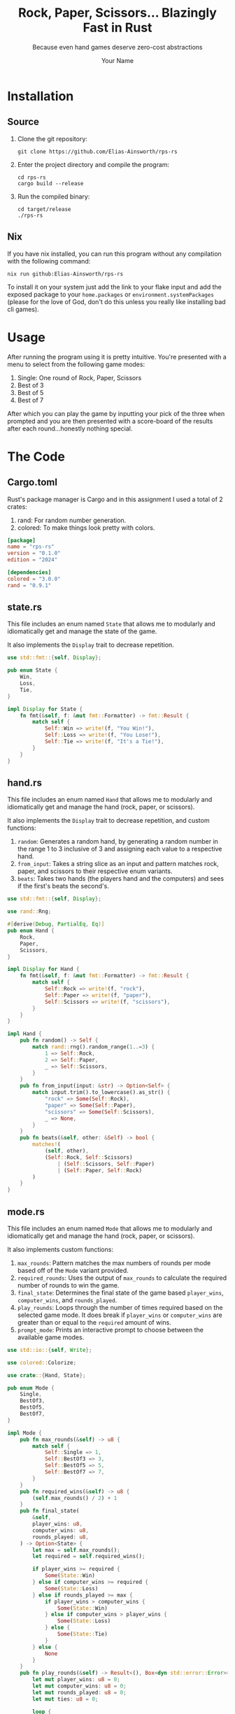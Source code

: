 #+title: Rock, Paper, Scissors... Blazingly Fast in Rust
#+subtitle: Because even hand games deserve zero-cost abstractions
#+author: Your Name
#+description: A minimal yet mighty rock-paper-scissors CLI game written in safe, fast, and fearless Rust.

#+HTML_HEAD: <link rel="stylesheet" type="text/css" href="./assets/gruvbox-dark.css"/>

* Installation
** Source
1. Clone the git repository:

   #+begin_src shell
   git clone https://github.com/Elias-Ainsworth/rps-rs
   #+end_src

2. Enter the project directory and compile the program:

   #+begin_src shell
   cd rps-rs
   cargo build --release
   #+end_src

3. Run the compiled binary:

   #+begin_src shell
   cd target/release
   ./rps-rs
   #+end_src

** Nix
If you have nix installed, you can run this program without any
compilation with the following command:

#+begin_src shell
nix run github:Elias-Ainsworth/rps-rs
#+end_src

To install it on your system just add the link to your flake input and
add the exposed package to your =home.packages= or
=environment.systemPackages= (please for the love of God, don't do
this unless you really like installing bad cli games).

* Usage
After running the program using it is pretty intuitive. You're
presented with a menu to select from the following game modes:
    1. Single: One round of Rock, Paper, Scissors
    2. Best of 3
    3. Best of 5
    4. Best of 7
After which you can play the game by inputting your pick of the
three when prompted and you are then presented with a score-board
of the results after each round...honestly nothing special.

* The Code
** Cargo.toml
Rust's package manager is Cargo and in this assignment I used a total
of 2 crates:
1. rand: For random number generation.
2. colored: To make things look pretty with colors.

#+begin_src toml :tangle Cargo.toml
[package]
name = "rps-rs"
version = "0.1.0"
edition = "2024"

[dependencies]
colored = "3.0.0"
rand = "0.9.1"
#+end_src

** state.rs
This file includes an enum named =State= that allows me to modularly
and idiomatically get and manage the state of the game.

It also implements the =Display= trait to decrease repetition.

#+begin_src rust :tangle src/state.rs
use std::fmt::{self, Display};

pub enum State {
    Win,
    Loss,
    Tie,
}

impl Display for State {
    fn fmt(&self, f: &mut fmt::Formatter) -> fmt::Result {
        match self {
            Self::Win => write!(f, "You Win!"),
            Self::Loss => write!(f, "You Lose!"),
            Self::Tie => write!(f, "It's a Tie!"),
        }
    }
}
#+end_src

** hand.rs
This file includes an enum named =Hand= that allows me to modularly and
idiomatically get and manage the hand (rock, paper, or scissors).

It also implements the =Display= trait to decrease repetition, and
custom functions:
1. =random=: Generates a random hand, by generating a random number in
   the range 1 to 3 inclusive of 3 and assigning each value to a
   respective hand.
2. =from_input=: Takes a string slice as an input and pattern matches
   rock, paper, and scissors to their respective enum variants.
3. =beats=: Takes two hands (the players hand and the computers) and
   sees if the first's beats the second's.

#+begin_src rust :tangle src/hand.rs
use std::fmt::{self, Display};

use rand::Rng;

#[derive(Debug, PartialEq, Eq)]
pub enum Hand {
    Rock,
    Paper,
    Scissors,
}

impl Display for Hand {
    fn fmt(&self, f: &mut fmt::Formatter) -> fmt::Result {
        match self {
            Self::Rock => write!(f, "rock"),
            Self::Paper => write!(f, "paper"),
            Self::Scissors => write!(f, "scissors"),
        }
    }
}

impl Hand {
    pub fn random() -> Self {
        match rand::rng().random_range(1..=3) {
            1 => Self::Rock,
            2 => Self::Paper,
            _ => Self::Scissors,
        }
    }
    pub fn from_input(input: &str) -> Option<Self> {
        match input.trim().to_lowercase().as_str() {
            "rock" => Some(Self::Rock),
            "paper" => Some(Self::Paper),
            "scissors" => Some(Self::Scissors),
            _ => None,
        }
    }
    pub fn beats(&self, other: &Self) -> bool {
        matches!(
            (self, other),
            (Self::Rock, Self::Scissors)
                | (Self::Scissors, Self::Paper)
                | (Self::Paper, Self::Rock)
        )
    }
}
#+end_src

** mode.rs
This file includes an enum named =Mode= that allows me to modularly
and idiomatically get and manage the hand (rock, paper, or scissors).

It also implements custom functions:
1. =max_rounds=: Pattern matches the max numbers of rounds per mode
   based off of the =Mode= variant provided.
2. =required_rounds=: Uses the output of =max_rounds= to calculate the
   required number of rounds to win the game.
3. =final_state=: Determines the final state of the game based
   =player_wins=, =computer_wins=, and =rounds_played=.
4. =play_rounds=: Loops through the number of times required based on
   the selected game mode. It does break if =player_wins= or
   =computer_wins= are greater than or equal to the =required= amount
   of wins.
5. =prompt_mode=: Prints an interactive prompt to choose between the
   available game modes.

#+begin_src rust :tangle src/mode.rs
use std::io::{self, Write};

use colored::Colorize;

use crate::{Hand, State};

pub enum Mode {
    Single,
    BestOf3,
    BestOf5,
    BestOf7,
}

impl Mode {
    pub fn max_rounds(&self) -> u8 {
        match self {
            Self::Single => 1,
            Self::BestOf3 => 3,
            Self::BestOf5 => 5,
            Self::BestOf7 => 7,
        }
    }
    pub fn required_wins(&self) -> u8 {
        (self.max_rounds() / 2) + 1
    }
    pub fn final_state(
        &self,
        player_wins: u8,
        computer_wins: u8,
        rounds_played: u8,
    ) -> Option<State> {
        let max = self.max_rounds();
        let required = self.required_wins();

        if player_wins >= required {
            Some(State::Win)
        } else if computer_wins >= required {
            Some(State::Loss)
        } else if rounds_played >= max {
            if player_wins > computer_wins {
                Some(State::Win)
            } else if computer_wins > player_wins {
                Some(State::Loss)
            } else {
                Some(State::Tie)
            }
        } else {
            None
        }
    }
    pub fn play_rounds(&self) -> Result<(), Box<dyn std::error::Error>> {
        let mut player_wins: u8 = 0;
        let mut computer_wins: u8 = 0;
        let mut rounds_played: u8 = 0;
        let mut ties: u8 = 0;

        loop {
            print!("Rock, Paper, Scissors...GO! ");
            io::stdout().flush()?;

            let mut input = String::new();
            io::stdin().read_line(&mut input)?;
            let player = match Hand::from_input(&input) {
                Some(hand) => hand,
                None => {
                    println!();
                    println!(
                        "{}",
                        "Invalid hand. Try rock, paper, or scissors.".red().bold()
                    );
                    println!();
                    continue;
                }
            };

            let computer = Hand::random();

            println!();
            println!("Your choice: {}", player.to_string().blue().bold());
            println!(
                "Computer's choice: {}",
                computer.to_string().magenta().bold()
            );
            println!();

            rounds_played += 1;

            if player == computer {
                ties += 1;
            } else if player.beats(&computer) {
                player_wins += 1;
            } else {
                computer_wins += 1;
            }
            println!(
                "Round {}:\n| Player: {} | Computer: {} | Ties: {} |",
                rounds_played.to_string().cyan(),
                player_wins.to_string().green(),
                computer_wins.to_string().red(),
                ties.to_string().yellow()
            );
            println!();
            println!("---------------------");
            println!();

            if let Some(state) = self.final_state(player_wins, computer_wins, rounds_played) {
                match state {
                    State::Win => {
                        println!(
                            "{} {}",
                            "GAME OVER".bold().black().on_green(),
                            state.to_string().green().bold()
                        )
                    }
                    State::Loss => println!(
                        "{} {}",
                        "GAME OVER".bold().black().on_red(),
                        state.to_string().red().bold()
                    ),
                    State::Tie => {
                        println!(
                            "{} {}",
                            "GAME OVER".bold().black().on_yellow(),
                            state.to_string().yellow().bold()
                        )
                    }
                }
                break;
            }
        }
        Ok(())
    }
    pub fn prompt_mode() -> Result<Self, Box<dyn std::error::Error>> {
        println!(
            "{}",
            r#"Select Game Mode:
                1) Single
                2) Best of 3
                3) Best of 5
                4) Best of 7"#
        );

        print!("{}", "Mode: ");
        io::stdout().flush()?;

        let mut input = String::new();
        io::stdin().read_line(&mut input)?;
        let mode: Self = match input.trim() {
            "1" => Self::Single,
            "2" => Self::BestOf3,
            "3" => Self::BestOf5,
            "4" => Self::BestOf7,
            _ => return Err("Invalid input".into()),
        };

        println!();
        println!("---------------------");
        println!();

        Ok(mode)
    }
}
#+end_src

** lib.rs
This file imports the modules defined above and re-exports the
necessary enums along with their associated implementations, making
them accessible throughout the rest of the project.

#+begin_src rust :tangle src/lib.rs
pub mod hand;
pub mod mode;
pub mod state;

pub use hand::Hand;
pub use mode::Mode;
pub use state::State;
#+end_src

** main.rs
This is the main file of the project, meaning its contents determine
the entry point and what gets compiled and executed.
It is short and sweet by design in order to improve readability, and
to stick to =DRY= (Don't Repeat Yourself), hence the numerous
abstractions that provide for scalability in the long haul -not that
this program needs it.

#+begin_src rust :tangle src/main.rs
use rps_rs::Mode;

fn main() -> Result<(), Box<dyn std::error::Error>> {
    let mode = Mode::prompt_mode()?;
    mode.play_rounds()?;
    Ok(())
}
#+end_src

* Demo
[[https://asciinema.org/a/k60wr2aAmm1rqwYqC4Eid3onJ][[[https://asciinema.org/a/k60wr2aAmm1rqwYqC4Eid3onJ.svg][Click to view interactive demo]]]]

#+HTML: <script src="https://asciinema.org/a/k60wr2aAmm1rqwYqC4Eid3onJ.js" id="asciicast-k60wr2aAmm1rqwYqC4Eid3onJ" async="true"></script>
#+HTML: <asciinema-player src="" preload></asciinema-player>
#+HTML_HEAD_EXTRA: <script src="https://asciinema.org/a/player.js" async></script>
